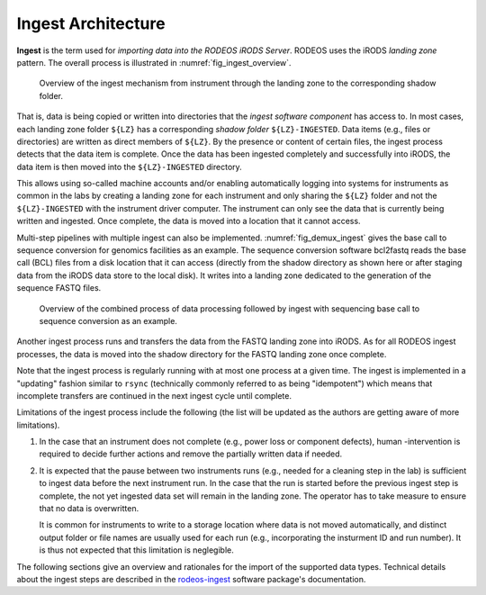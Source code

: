 .. _impl_ingest:

===================
Ingest Architecture
===================

**Ingest** is the term used for *importing data into the RODEOS iRODS Server*.
RODEOS uses the iRODS *landing zone* pattern.
The overall process is illustrated in :numref:`fig_ingest_overview`.

.. _fig_ingest_overview:

.. figure:: _static/figures/rodeos-ingest.png
    :alt: overview of the ingest mechanism

    Overview of the ingest mechanism from instrument through the landing zone to the corresponding shadow folder.

That is, data is being copied or written into directories that the *ingest software component* has access to.
In most cases, each landing zone folder ``${LZ}`` has a corresponding *shadow folder* ``${LZ}-INGESTED``.
Data items (e.g., files or directories) are written as direct members of ``${LZ}``.
By the presence or content of certain files, the ingest process detects that the data item is complete.
Once the data has been ingested completely and successfully into iRODS, the data item is then moved into the ``${LZ}-INGESTED`` directory.

This allows using so-called machine accounts and/or enabling automatically logging into systems for instruments as common in the labs by creating a landing zone for each instrument and only sharing the ``${LZ}`` folder and not the ``${LZ}-INGESTED`` with the instrument driver computer.
The instrument can only see the data that is currently being written and ingested.
Once complete, the data is moved into a location that it cannot access.

Multi-step pipelines with multiple ingest can also be implemented.
:numref:`fig_demux_ingest` gives the base call to sequence conversion for genomics facilities as an example.
The sequence conversion software bcl2fastq reads the base call (BCL) files from a disk location that it can access (directly from the shadow directory as shown here or after staging data from the iRODS data store to the local disk).
It writes into a landing zone dedicated to the generation of the sequence FASTQ files.

.. _fig_demux_ingest:

.. figure:: _static/figures/rodeos-demux.png
    :alt: example of data process with ingest

    Overview of the combined process of data processing followed by ingest with sequencing base call to sequence conversion as an example.

Another ingest process runs and transfers the data from the FASTQ landing zone into iRODS.
As for all RODEOS ingest processes, the data is moved into the shadow directory for the FASTQ landing zone once complete.

Note that the ingest process is regularly running with at most one process at a given time.
The ingest is implemented in a "updating" fashion similar to ``rsync`` (technically commonly referred to as being "idempotent") which means that incomplete transfers are continued in the next ingest cycle until complete.

Limitations of the ingest process include the following (the list will be updated as the authors are getting aware of more limitations).

1. In the case that an instrument does not complete (e.g., power loss or component defects), human -intervention is required to decide further actions and remove the partially written data if needed.
2. It is expected that the pause between two instruments runs (e.g., needed for a cleaning step in the lab) is sufficient to ingest data before the next instrument run.
   In the case that the run is started before the previous ingest step is complete, the not yet ingested data set will remain in the landing zone.
   The operator has to take measure to ensure that no data is overwritten.

   It is common for instruments to write to a storage location where data is not moved automatically, and distinct output folder or file names are usually used for each run (e.g., incorporating the insturment ID and run number).
   It is thus not expected that this limitation is neglegible.

The following sections give an overview and rationales for the import of the supported data types.
Technical details about the ingest steps are described in the `rodeos-ingest <https://rodeos-ingest.readthedocs.io/>`__ software package's documentation.
